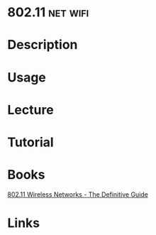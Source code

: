 #+TAGS: net wifi


* 802.11                                                           :net:wifi:
* Description
* Usage
* Lecture
* Tutorial
* Books
[[file://home/crito/Documents/Networking/802.11_Wireless_Networks-The_Definitive_Guide_2e.pdf][802.11 Wireless Networks - The Definitive Guide]]
* Links
